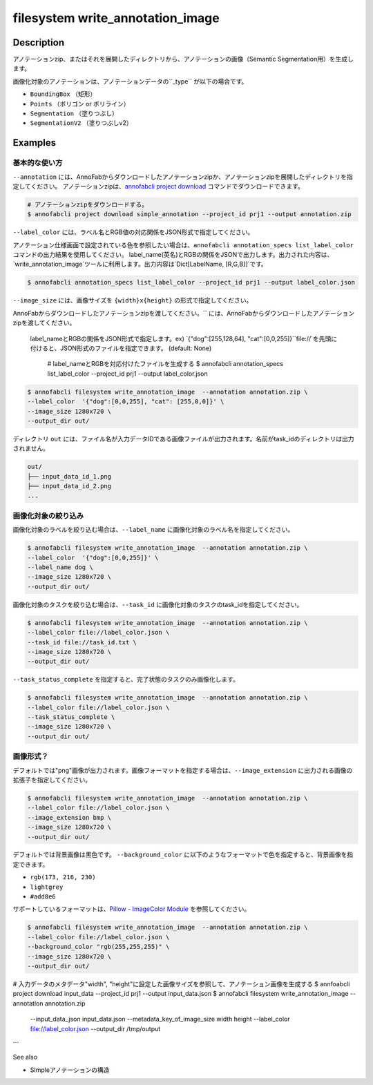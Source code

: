 =================================
filesystem write_annotation_image
=================================

Description
=================================
アノテーションzip、またはそれを展開したディレクトリから、アノテーションの画像（Semantic Segmentation用）を生成します。

画像化対象のアノテーションは、アノテーションデータの``_type`` が以下の場合です。

* ``BoundingBox`` （矩形）
* ``Points``  （ポリゴン or ポリライン）
* ``Segmentation`` （塗りつぶし）
* ``SegmentationV2`` （塗りつぶしv2）



Examples
=================================


基本的な使い方
--------------------------

``--annotation`` には、AnnoFabからダウンロードしたアノテーションzipか、アノテーションzipを展開したディレクトリを指定してください。
アノテーションzipは、`annofabcli project download <../project/download.html>`_ コマンドでダウンロードできます。

.. code-block::

    # アノテーションzipをダウンロードする。
    $ annofabcli project download simple_annotation --project_id prj1 --output annotation.zip



``--label_color`` には、ラベル名とRGB値の対応関係をJSON形式で指定してください。

.. code-block::
   :caption: label_color.json

    {"dog": [0,0,255],
      "cat": [255,0,0]
    }

アノテーション仕様画面で設定されている色を参照したい場合は、``annofabcli annotation_specs list_label_color`` コマンドの出力結果を使用してください。
label_name(英名)とRGBの関係をJSONで出力します。出力された内容は、`write_annotation_image`ツールに利用します。出力内容は`Dict[LabelName, [R,G,B]]`です。

.. code-block::

    $ annofabcli annotation_specs list_label_color --project_id prj1 --output label_color.json

``--image_size`` には、画像サイズを ``{width}x{height}`` の形式で指定してください。


AnnoFabからダウンロードしたアノテーションzipを渡してください。`` には、AnnoFabからダウンロードしたアノテーションzipを渡してください。

 label_nameとRGBの関係をJSON形式で指定します。ex) `{"dog":[255,128,64], "cat":[0,0,255]}``file://`を先頭に付けると、JSON形式のファイルを指定できます。 (default: None)

    # label_nameとRGBを対応付けたファイルを生成する
    $ annofabcli annotation_specs list_label_color --project_id prj1 --output label_color.json

.. code-block::

    $ annofabcli filesystem write_annotation_image  --annotation annotation.zip \
    --label_color  '{"dog":[0,0,255], "cat": [255,0,0]}' \
    --image_size 1280x720 \
    --output_dir out/


ディレクトリ ``out`` には、ファイル名が入力データIDである画像ファイルが出力されます。名前がtask_idのディレクトリは出力されません。

.. code-block::

    out/
    ├── input_data_id_1.png
    ├── input_data_id_2.png
    ...


.. image:: write_annotation_image/output_image.png


画像化対象の絞り込み
--------------------------
画像化対象のラベルを絞り込む場合は、``--label_name`` に画像化対象のラベル名を指定してください。


.. code-block::

    $ annofabcli filesystem write_annotation_image  --annotation annotation.zip \
    --label_color  '{"dog":[0,0,255]}' \
    --label_name dog \
    --image_size 1280x720 \
    --output_dir out/



画像化対象のタスクを絞り込む場合は、``--task_id`` に画像化対象のタスクのtask_idを指定してください。



.. code-block::
    :caption: task_id.txt

    task1
    task2
    ...


.. code-block::

    $ annofabcli filesystem write_annotation_image  --annotation annotation.zip \
    --label_color file://label_color.json \
    --task_id file://task_id.txt \
    --image_size 1280x720 \
    --output_dir out/


``--task_status_complete`` を指定すると、完了状態のタスクのみ画像化します。

.. code-block::

    $ annofabcli filesystem write_annotation_image  --annotation annotation.zip \
    --label_color file://label_color.json \
    --task_status_complete \
    --image_size 1280x720 \
    --output_dir out/



画像形式？
--------------------------

デフォルトでは"png"画像が出力されます。画像フォーマットを指定する場合は、``--image_extension`` に出力される画像の拡張子を指定してください。


.. code-block::

    $ annofabcli filesystem write_annotation_image  --annotation annotation.zip \
    --label_color file://label_color.json \
    --image_extension bmp \
    --image_size 1280x720 \
    --output_dir out/



デフォルトでは背景画像は黒色です。 ``--background_color`` に以下のようなフォーマットで色を指定すると、背景画像を指定できます。

* ``rgb(173, 216, 230)``
* ``lightgrey``
* ``#add8e6``

サポートしているフォーマットは、`Pillow - ImageColor Module <https://pillow.readthedocs.io/en/stable/reference/ImageColor.html>`_ を参照してください。



.. code-block::

    $ annofabcli filesystem write_annotation_image  --annotation annotation.zip \
    --label_color file://label_color.json \
    --background_color "rgb(255,255,255)" \
    --image_size 1280x720 \
    --output_dir out/


# 入力データのメタデータ"width", "height"に設定した画像サイズを参照して、アノテーション画像を生成する
$ annfoabcli project download input_data --project_id prj1 --output input_data.json
$ annofabcli filesystem write_annotation_image  --annotation annotation.zip \
 --input_data_json input_data.json \
 --metadata_key_of_image_size width height \
 --label_color file://label_color.json \
 --output_dir /tmp/output
```



See also

* SImpleアノテーションの構造
